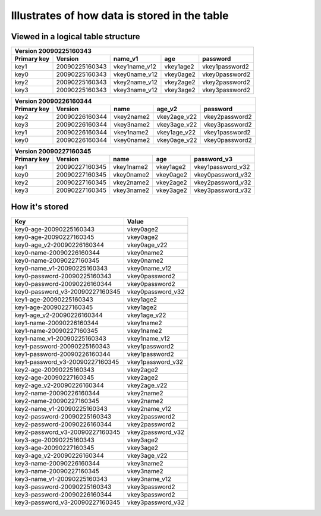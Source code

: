 Illustrates of how data is stored in the table
==============================================

Viewed in a logical table structure
----------------------------------------

+-------------------------------------------------------------------------------------------------------------+
|                                Version 20090225160343                                                       |
+---------------------+---------------------+---------------------+---------------------+---------------------+
| Primary key         | Version             | name_v1             | age                 | password            |
+=====================+=====================+=====================+=====================+=====================+
| key1                | 20090225160343      | vkey1name_v12       | vkey1age2           | vkey1password2      |
+---------------------+---------------------+---------------------+---------------------+---------------------+
| key0                | 20090225160343      | vkey0name_v12       | vkey0age2           | vkey0password2      |
+---------------------+---------------------+---------------------+---------------------+---------------------+
| key2                | 20090225160343      | vkey2name_v12       | vkey2age2           | vkey2password2      |
+---------------------+---------------------+---------------------+---------------------+---------------------+
| key3                | 20090225160343      | vkey3name_v12       | vkey3age2           | vkey3password2      |
+---------------------+---------------------+---------------------+---------------------+---------------------+


+-------------------------------------------------------------------------------------------------------------+
|                                Version 20090226160344                                                       |
+---------------------+---------------------+---------------------+---------------------+---------------------+
| Primary key         | Version             | name                | age_v2              | password            |
+=====================+=====================+=====================+=====================+=====================+
| key2                | 20090226160344      | vkey2name2          | vkey2age_v22        | vkey2password2      |
+---------------------+---------------------+---------------------+---------------------+---------------------+
| key3                | 20090226160344      | vkey3name2          | vkey3age_v22        | vkey3password2      |
+---------------------+---------------------+---------------------+---------------------+---------------------+
| key1                | 20090226160344      | vkey1name2          | vkey1age_v22        | vkey1password2      |
+---------------------+---------------------+---------------------+---------------------+---------------------+
| key0                | 20090226160344      | vkey0name2          | vkey0age_v22        | vkey0password2      |
+---------------------+---------------------+---------------------+---------------------+---------------------+


+-------------------------------------------------------------------------------------------------------------+
|                                Version 20090227160345                                                       |
+---------------------+---------------------+---------------------+---------------------+---------------------+
| Primary key         | Version             | name                | age                 | password_v3         |
+=====================+=====================+=====================+=====================+=====================+
| key1                | 20090227160345      | vkey1name2          | vkey1age2           | vkey1password_v32   |
+---------------------+---------------------+---------------------+---------------------+---------------------+
| key0                | 20090227160345      | vkey0name2          | vkey0age2           | vkey0password_v32   |
+---------------------+---------------------+---------------------+---------------------+---------------------+
| key2                | 20090227160345      | vkey2name2          | vkey2age2           | vkey2password_v32   |
+---------------------+---------------------+---------------------+---------------------+---------------------+
| key3                | 20090227160345      | vkey3name2          | vkey3age2           | vkey3password_v32   |
+---------------------+---------------------+---------------------+---------------------+---------------------+


How it's stored
------------------

+-----------------------------------+-----------------------------------+
| Key                               | Value                             |
+===================================+===================================+
| key0-age-20090225160343           | vkey0age2                         |
+-----------------------------------+-----------------------------------+
| key0-age-20090227160345           | vkey0age2                         |
+-----------------------------------+-----------------------------------+
| key0-age_v2-20090226160344        | vkey0age_v22                      |
+-----------------------------------+-----------------------------------+
| key0-name-20090226160344          | vkey0name2                        |
+-----------------------------------+-----------------------------------+
| key0-name-20090227160345          | vkey0name2                        |
+-----------------------------------+-----------------------------------+
| key0-name_v1-20090225160343       | vkey0name_v12                     |
+-----------------------------------+-----------------------------------+
| key0-password-20090225160343      | vkey0password2                    |
+-----------------------------------+-----------------------------------+
| key0-password-20090226160344      | vkey0password2                    |
+-----------------------------------+-----------------------------------+
| key0-password_v3-20090227160345   | vkey0password_v32                 |
+-----------------------------------+-----------------------------------+
| key1-age-20090225160343           | vkey1age2                         |
+-----------------------------------+-----------------------------------+
| key1-age-20090227160345           | vkey1age2                         |
+-----------------------------------+-----------------------------------+
| key1-age_v2-20090226160344        | vkey1age_v22                      |
+-----------------------------------+-----------------------------------+
| key1-name-20090226160344          | vkey1name2                        |
+-----------------------------------+-----------------------------------+
| key1-name-20090227160345          | vkey1name2                        |
+-----------------------------------+-----------------------------------+
| key1-name_v1-20090225160343       | vkey1name_v12                     |
+-----------------------------------+-----------------------------------+
| key1-password-20090225160343      | vkey1password2                    |
+-----------------------------------+-----------------------------------+
| key1-password-20090226160344      | vkey1password2                    |
+-----------------------------------+-----------------------------------+
| key1-password_v3-20090227160345   | vkey1password_v32                 |
+-----------------------------------+-----------------------------------+
| key2-age-20090225160343           | vkey2age2                         |
+-----------------------------------+-----------------------------------+
| key2-age-20090227160345           | vkey2age2                         |
+-----------------------------------+-----------------------------------+
| key2-age_v2-20090226160344        | vkey2age_v22                      |
+-----------------------------------+-----------------------------------+
| key2-name-20090226160344          | vkey2name2                        |
+-----------------------------------+-----------------------------------+
| key2-name-20090227160345          | vkey2name2                        |
+-----------------------------------+-----------------------------------+
| key2-name_v1-20090225160343       | vkey2name_v12                     |
+-----------------------------------+-----------------------------------+
| key2-password-20090225160343      | vkey2password2                    |
+-----------------------------------+-----------------------------------+
| key2-password-20090226160344      | vkey2password2                    |
+-----------------------------------+-----------------------------------+
| key2-password_v3-20090227160345   | vkey2password_v32                 |
+-----------------------------------+-----------------------------------+
| key3-age-20090225160343           | vkey3age2                         |
+-----------------------------------+-----------------------------------+
| key3-age-20090227160345           | vkey3age2                         |
+-----------------------------------+-----------------------------------+
| key3-age_v2-20090226160344        | vkey3age_v22                      |
+-----------------------------------+-----------------------------------+
| key3-name-20090226160344          | vkey3name2                        |
+-----------------------------------+-----------------------------------+
| key3-name-20090227160345          | vkey3name2                        |
+-----------------------------------+-----------------------------------+
| key3-name_v1-20090225160343       | vkey3name_v12                     |
+-----------------------------------+-----------------------------------+
| key3-password-20090225160343      | vkey3password2                    |
+-----------------------------------+-----------------------------------+
| key3-password-20090226160344      | vkey3password2                    |
+-----------------------------------+-----------------------------------+
| key3-password_v3-20090227160345   | vkey3password_v32                 |
+-----------------------------------+-----------------------------------+
